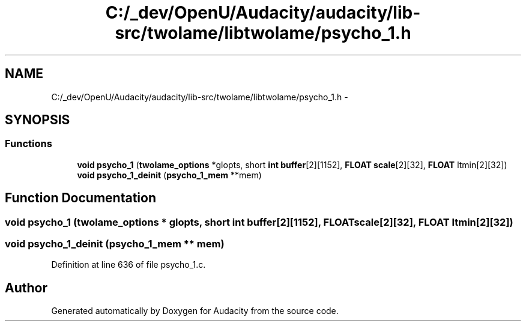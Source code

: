 .TH "C:/_dev/OpenU/Audacity/audacity/lib-src/twolame/libtwolame/psycho_1.h" 3 "Thu Apr 28 2016" "Audacity" \" -*- nroff -*-
.ad l
.nh
.SH NAME
C:/_dev/OpenU/Audacity/audacity/lib-src/twolame/libtwolame/psycho_1.h \- 
.SH SYNOPSIS
.br
.PP
.SS "Functions"

.in +1c
.ti -1c
.RI "\fBvoid\fP \fBpsycho_1\fP (\fBtwolame_options\fP *glopts, short \fBint\fP \fBbuffer\fP[2][1152], \fBFLOAT\fP \fBscale\fP[2][32], \fBFLOAT\fP ltmin[2][32])"
.br
.ti -1c
.RI "\fBvoid\fP \fBpsycho_1_deinit\fP (\fBpsycho_1_mem\fP **mem)"
.br
.in -1c
.SH "Function Documentation"
.PP 
.SS "\fBvoid\fP psycho_1 (\fBtwolame_options\fP * glopts, short \fBint\fP buffer[2][1152], \fBFLOAT\fP scale[2][32], \fBFLOAT\fP ltmin[2][32])"

.SS "\fBvoid\fP psycho_1_deinit (\fBpsycho_1_mem\fP ** mem)"

.PP
Definition at line 636 of file psycho_1\&.c\&.
.SH "Author"
.PP 
Generated automatically by Doxygen for Audacity from the source code\&.
